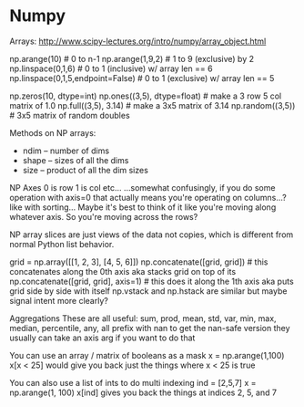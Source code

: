 * Numpy

Arrays:
http://www.scipy-lectures.org/intro/numpy/array_object.html

np.arange(10) # 0 to n-1
np.arange(1,9,2) # 1 to 9 (exclusive) by 2
np.linspace(0,1,6) # 0 to 1 (inclusive) w/ array len == 6
np.linspace(0,1,5,endpoint=False) # 0 to 1 (exclusive) w/ array len == 5

np.zeros(10, dtype=int)
np.ones((3,5), dtype=float) # make a 3 row 5 col matrix of 1.0
np.full((3,5), 3.14) # make a 3x5 matrix of 3.14
np.random((3,5)) # 3x5 matrix of random doubles

Methods on NP arrays:
- ndim -- number of dims
- shape -- sizes of all the dims
- size -- product of all the dim sizes

NP Axes
0 is row
1 is col
etc...
...somewhat confusingly, if you do some operation with axis=0 that actually means you're operating on columns...?
like with sorting...
Maybe it's best to think of it like you're moving along whatever axis. So you're moving across the rows?

NP array slices are just views of the data not copies, which is different from normal Python list behavior.

grid = np.array([[1, 2, 3],
                 [4, 5, 6]])
np.concatenate([grid, grid]) # this concatenates along the 0th axis aka stacks grid on top of its
np.concatenate([grid, grid], axis=1) # this does it along the 1th axis aka puts grid side by side with itself
np.vstack and np.hstack are similar but maybe signal intent more clearly?

Aggregations
These are all useful:
sum, prod, mean, std, var, min, max, median, percentile, any, all
prefix with nan to get the nan-safe version
they usually can take an axis arg if you want to do that

You can use an array / matrix of booleans as a mask
x = np.arange(1,100)
x[x < 25]
would give you back just the things where x < 25 is true

You can also use a list of ints to do multi indexing
ind = [2,5,7]
x = np.arange(1, 100)
x[ind]
gives you back the things at indices 2, 5, and 7
